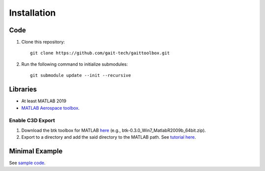 Installation
============

Code
------------
#. Clone this repository::

	git clone https://github.com/gait-tech/gaittoolbox.git

#. Run the following command to initialize submodules::

	git submodule update --init --recursive

Libraries
---------
- At least MATLAB 2019
- `MATLAB Aerospace toolbox <https://au.mathworks.com/help/aerotbx/index.html?s_tid=CRUX_lftnav>`_.

Enable C3D Export
^^^^^^^^^^^^^^^^^
#. Download the btk toolbox for MATLAB `here <https://code.google.com/archive/p/b-tk/downloads>`_ (e.g., btk-0.3.0_Win7_MatlabR2009b_64bit.zip). 
#. Export to a directory and add the said directory to the MATLAB path. See `tutorial here <https://au.mathworks.com/help/matlab/matlab_env/add-remove-or-reorder-folders-on-the-search-path.html>`_.

Minimal Example
---------------
See `sample code <https://github.com/gait-tech/gaittoolbox/tree/master/%2Bexamples>`_.